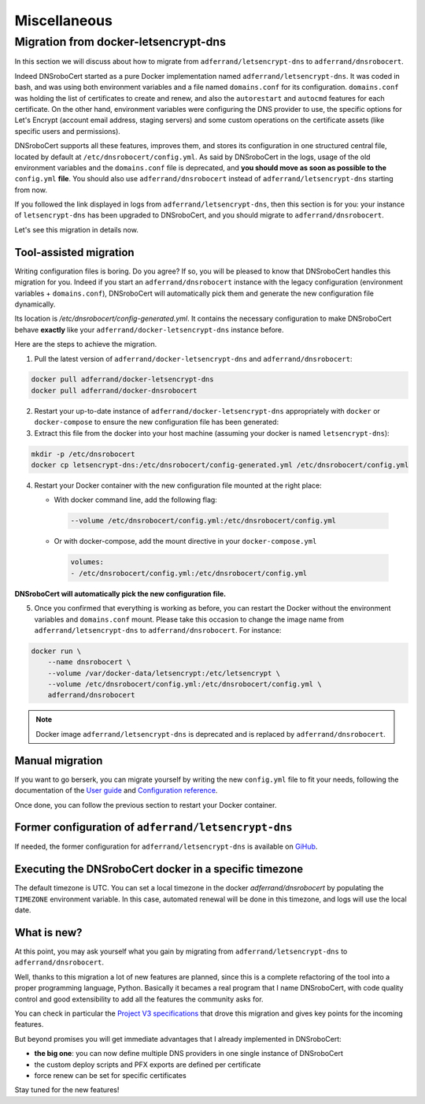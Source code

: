 =============
Miscellaneous
=============

Migration from docker-letsencrypt-dns
=====================================

In this section we will discuss about how to migrate from ``adferrand/letsencrypt-dns`` to ``adferrand/dnsrobocert``.

Indeed DNSroboCert started as a pure Docker implementation named ``adferrand/letsencrypt-dns``. It was coded in bash,
and was using both environment variables and a file named ``domains.conf`` for its configuration. ``domains.conf`` was
holding the list of certificates to create and renew, and also the ``autorestart`` and ``autocmd`` features for each
certificate. On the other hand, environment variables were configuring the DNS provider to use, the specific options
for Let's Encrypt (account email address, staging servers) and some custom operations on the certificate assets
(like specific users and permissions).

DNSroboCert supports all these features, improves them, and stores its configuration in one structured central file,
located by default at ``/etc/dnsrobocert/config.yml``. As said by DNSroboCert in the logs, usage of the old environment
variables and the ``domains.conf`` file is deprecated, and **you should move as soon as possible to the** ``config.yml``
**file**. You should also use ``adferrand/dnsrobocert`` instead of ``adferrand/letsencrypt-dns`` starting from now.

If you followed the link displayed in logs from ``adferrand/letsencrypt-dns``, then this section is for you:
your instance of ``letsencrypt-dns`` has been upgraded to DNSroboCert, and you should migrate
to ``adferrand/dnsrobocert``.

Let's see this migration in details now.

Tool-assisted migration
-----------------------

Writing configuration files is boring. Do you agree? If so, you will be pleased to know that DNSroboCert handles
this migration for you. Indeed if you start an ``adferrand/dnsrobocert`` instance with the legacy configuration
(environment variables + ``domains.conf``), DNSroboCert will automatically pick them and generate the new configuration
file dynamically.

Its location is `/etc/dnsrobocert/config-generated.yml`. It contains the necessary configuration to make DNSroboCert
behave **exactly** like your ``adferrand/docker-letsencrypt-dns`` instance before.

Here are the steps to achieve the migration.

1. Pull the latest version of ``adferrand/docker-letsencrypt-dns`` and ``adferrand/dnsrobocert``:

.. code-block:: console

    docker pull adferrand/docker-letsencrypt-dns
    docker pull adferrand/docker-dnsrobocert

2. Restart your up-to-date instance of ``adferrand/docker-letsencrypt-dns`` appropriately with ``docker``
   or ``docker-compose`` to ensure the new configuration file has been generated:

3. Extract this file from the docker into your host machine (assuming your docker is named ``letsencrypt-dns``):

.. code-block:: console

    mkdir -p /etc/dnsrobocert
    docker cp letsencrypt-dns:/etc/dnsrobocert/config-generated.yml /etc/dnsrobocert/config.yml

4. Restart your Docker container with the new configuration file mounted at the right place:

   * With docker command line, add the following flag:

    .. code-block:: console

        --volume /etc/dnsrobocert/config.yml:/etc/dnsrobocert/config.yml

   * Or with docker-compose, add the mount directive in your ``docker-compose.yml``

    .. code-block:: yaml

        volumes:
        - /etc/dnsrobocert/config.yml:/etc/dnsrobocert/config.yml

**DNSroboCert will automatically pick the new configuration file.**

5. Once you confirmed that everything is working as before, you can restart the Docker without the environment
   variables and ``domains.conf`` mount. Please take this occasion to change the image name from
   ``adferrand/letsencrypt-dns`` to ``adferrand/dnsrobocert``. For instance:

.. code-block:: console

    docker run \
        --name dnsrobocert \
        --volume /var/docker-data/letsencrypt:/etc/letsencrypt \
        --volume /etc/dnsrobocert/config.yml:/etc/dnsrobocert/config.yml \
        adferrand/dnsrobocert

.. note::

    Docker image ``adferrand/letsencrypt-dns`` is deprecated and is replaced by ``adferrand/dnsrobocert``.

Manual migration
----------------

If you want to go berserk, you can migrate yourself by writing the new ``config.yml`` file to fit your needs, following
the documentation of the `User guide`_ and `Configuration reference`_.

Once done, you can follow the previous section to restart your Docker container.

Former configuration of ``adferrand/letsencrypt-dns``
-----------------------------------------------------

If needed, the former configuration for ``adferrand/letsencrypt-dns`` is available on GiHub_.

Executing the DNSroboCert docker in a specific timezone
-------------------------------------------------------

The default timezone is UTC.
You can set a local timezone in the docker `adferrand/dnsrobocert` by populating the ``TIMEZONE`` environment variable.
In this case, automated renewal will be done in this timezone, and logs will use the local date.

What is new?
------------

At this point, you may ask yourself what you gain by migrating from ``adferrand/letsencrypt-dns``
to ``adferrand/dnsrobocert``.

Well, thanks to this migration a lot of new features are planned, since this is a complete refactoring of the tool into
a proper programming language, Python. Basically it becames a real program that I name DNSroboCert, with code
quality control and good extensibility to add all the features the community asks for.

You can check in particular the `Project V3 specifications`_ that drove this migration and gives key points for
the incoming features.

But beyond promises you will get immediate advantages that I already implemented in DNSroboCert:

* **the big one**: you can now define multiple DNS providers in one single instance of DNSroboCert
* the custom deploy scripts and PFX exports are defined per certificate
* force renew can be set for specific certificates

Stay tuned for the new features!


.. _User guide: https://dnsrobocert.readthedocs.io/en/latest/user_guide.html
.. _Configuration reference: https://dnsrobocert.readthedocs.io/en/latest/configuration_reference.html
.. _Project V3 specifications: https://github.com/adferrand/docker-letsencrypt-dns/wiki/Project-V3-specifications,-aka-DNSroboCert
.. _GiHub: https://github.com/adferrand/dnsrobocert/blob/legacy/README.md
